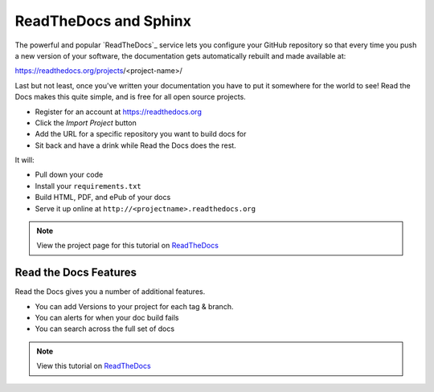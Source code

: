 .. _rtd:

ReadTheDocs and Sphinx
======================

The powerful and popular `ReadTheDocs`_ service
lets you configure your GitHub repository
so that every time you push a new version of your software,
the documentation gets automatically rebuilt
and made available at:

https://readthedocs.org/projects/<project-name>/

Last but not least,
once you've written your documentation you have to put it somewhere for the world to see!
Read the Docs makes this quite simple,
and is free for all open source projects.

* Register for an account at https://readthedocs.org
* Click the *Import Project* button
* Add the URL for a specific repository you want to build docs for
* Sit back and have a drink while Read the Docs does the rest.

It will:

* Pull down your code
* Install your ``requirements.txt``
* Build HTML, PDF, and ePub of your docs
* Serve it up online at ``http://<projectname>.readthedocs.org``

.. note:: View the project page for this tutorial on `ReadTheDocs <https://readthedocs.org/projects/quick-sphinx-tutorial/>`_

Read the Docs Features
~~~~~~~~~~~~~~~~~~~~~~

Read the Docs gives you a number of additional features.

* You can add Versions to your project for each tag & branch.
* You can alerts for when your doc build fails
* You can search across the full set of docs

.. note:: View this tutorial on `ReadTheDocs <http://quick-sphinx-tutorial.readthedocs.org/en/latest/>`_




